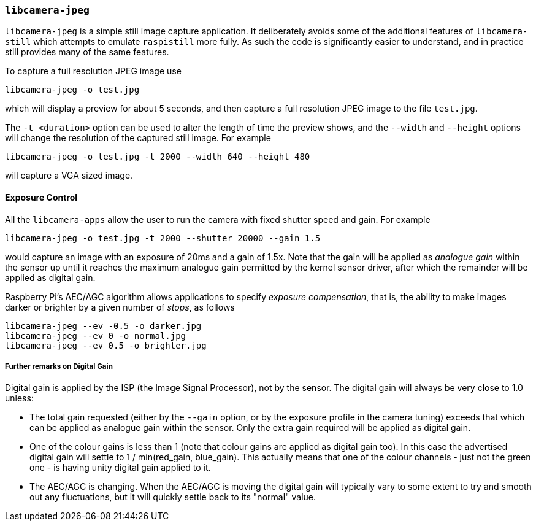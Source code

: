 === `libcamera-jpeg`

`libcamera-jpeg` is a simple still image capture application. It deliberately avoids some of the additional features of `libcamera-still` which attempts to emulate `raspistill` more fully. As such the code is significantly easier to understand, and in practice still provides many of the same features.

To capture a full resolution JPEG image use

[,bash]
----
libcamera-jpeg -o test.jpg
----
which will display a preview for about 5 seconds, and then capture a full resolution JPEG image to the file `test.jpg`. 

The `-t <duration>` option can be used to alter the length of time the preview shows, and the `--width` and `--height` options will change the resolution of the captured still image. For example

[,bash]
----
libcamera-jpeg -o test.jpg -t 2000 --width 640 --height 480
----
will capture a VGA sized image.

==== Exposure Control

All the `libcamera-apps` allow the user to run the camera with fixed shutter speed and gain. For example

[,bash]
----
libcamera-jpeg -o test.jpg -t 2000 --shutter 20000 --gain 1.5
----
would capture an image with an exposure of 20ms and a gain of 1.5x. Note that the gain will be applied as _analogue gain_ within the sensor up until it reaches the maximum analogue gain permitted by the kernel sensor driver, after which the remainder will be applied as digital gain.

Raspberry Pi's AEC/AGC algorithm allows applications to specify _exposure compensation_, that is, the ability to make images darker or brighter by a given number of _stops_, as follows

[,bash]
----
libcamera-jpeg --ev -0.5 -o darker.jpg
libcamera-jpeg --ev 0 -o normal.jpg
libcamera-jpeg --ev 0.5 -o brighter.jpg
----

===== Further remarks on Digital Gain

Digital gain is applied by the ISP (the Image Signal Processor), not by the sensor. The digital gain will always be very close to 1.0 unless:

* The total gain requested (either by the `--gain` option, or by the exposure profile in the camera tuning) exceeds that which can be applied as analogue gain within the sensor. Only the extra gain required will be applied as digital gain.

* One of the colour gains is less than 1 (note that colour gains are applied as digital gain too). In this case the advertised digital gain will settle to 1 / min(red_gain, blue_gain). This actually means that one of the colour channels - just not the green one - is having unity digital gain applied to it.

* The AEC/AGC is changing. When the AEC/AGC is moving the digital gain will typically vary to some extent to try and smooth out any fluctuations, but it will quickly settle back to its "normal" value.
